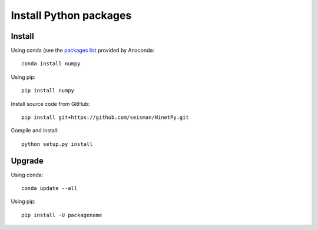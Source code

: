 Install Python packages
=======================

Install
-------

Using conda (see the `packages list <https://anaconda.org/anaconda/repo>`_
provided by Anaconda::

    conda install numpy

Using pip::

    pip install numpy

Install source code from GitHub::

    pip install git+https://github.com/seisman/HinetPy.git

Compile and install::

    python setup.py install

Upgrade
-------

Using conda::

    conda update --all

Using pip::

    pip install -U packagename
